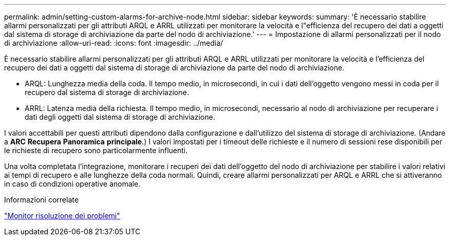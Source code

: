 ---
permalink: admin/setting-custom-alarms-for-archive-node.html 
sidebar: sidebar 
keywords:  
summary: 'È necessario stabilire allarmi personalizzati per gli attributi ARQL e ARRL utilizzati per monitorare la velocità e l"efficienza del recupero dei dati a oggetti dal sistema di storage di archiviazione da parte del nodo di archiviazione.' 
---
= Impostazione di allarmi personalizzati per il nodo di archiviazione
:allow-uri-read: 
:icons: font
:imagesdir: ../media/


[role="lead"]
È necessario stabilire allarmi personalizzati per gli attributi ARQL e ARRL utilizzati per monitorare la velocità e l'efficienza del recupero dei dati a oggetti dal sistema di storage di archiviazione da parte del nodo di archiviazione.

* ARQL: Lunghezza media della coda. Il tempo medio, in microsecondi, in cui i dati dell'oggetto vengono messi in coda per il recupero dal sistema di storage di archiviazione.
* ARRL: Latenza media della richiesta. Il tempo medio, in microsecondi, necessario al nodo di archiviazione per recuperare i dati degli oggetti dal sistema di storage di archiviazione.


I valori accettabili per questi attributi dipendono dalla configurazione e dall'utilizzo del sistema di storage di archiviazione. (Andare a *ARC* *Recupera* *Panoramica* *principale*.) I valori impostati per i timeout delle richieste e il numero di sessioni rese disponibili per le richieste di recupero sono particolarmente influenti.

Una volta completata l'integrazione, monitorare i recuperi dei dati dell'oggetto del nodo di archiviazione per stabilire i valori relativi ai tempi di recupero e alle lunghezze della coda normali. Quindi, creare allarmi personalizzati per ARQL e ARRL che si attiveranno in caso di condizioni operative anomale.

.Informazioni correlate
link:../monitor/index.html["Monitor  risoluzione dei problemi"]
